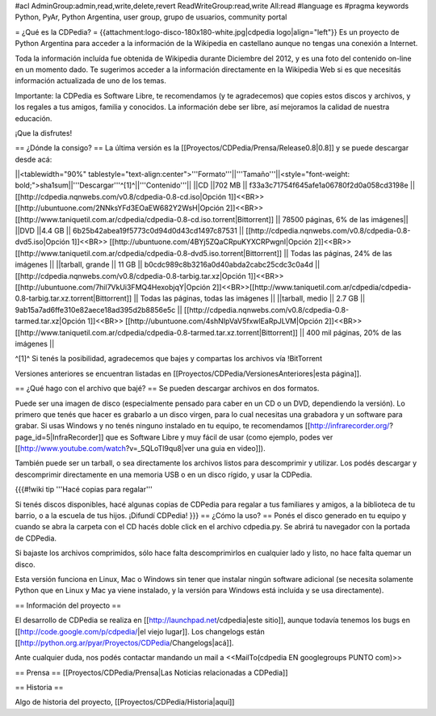 #acl AdminGroup:admin,read,write,delete,revert ReadWriteGroup:read,write All:read 
#language es
#pragma keywords Python, PyAr, Python Argentina, user group, grupo de usuarios, community portal

= ¿Qué es la CDPedia? =
{{attachment:logo-disco-180x180-white.jpg|cdpedia logo|align="left"}} Es un proyecto de Python Argentina para acceder a la información de la Wikipedia en castellano aunque no tengas una conexión a Internet.

Toda la información incluída fue obtenida de Wikipedia durante Diciembre del 2012, y es una foto del contenido on-line en un momento dado. Te sugerimos acceder a la información directamente en la Wikipedia Web si es que necesitás información actualizada de uno de los temas.

Importante: la CDPedia es Software Libre, te recomendamos (y te agradecemos) que copies estos discos y archivos, y los regales a tus amigos, familia y conocidos. La información debe ser libre, así mejoramos la calidad de nuestra educación.

¡Que la disfrutes!

== ¿Dónde la consigo? ==
La última versión es la [[Proyectos/CDPedia/Prensa/Release0.8|0.8]] y se puede descargar desde acá:

||<tablewidth="90%" tablestyle="text-align:center">'''Formato'''||'''Tamaño'''||<style="font-weight: bold;">sha1sum||'''Descargar'''^[1]^||'''Contenido'''||
||CD ||702 MB || f33a3c71754f645afe1a06780f2d0a058cd3198e || [[http://cdpedia.nqnwebs.com/v0.8/cdpedia-0.8-cd.iso|Opción 1]]<<BR>>[[http://ubuntuone.com/2NNksYFd3EOaEW682Y2WsH|Opción 2]]<<BR>>[[http://www.taniquetil.com.ar/cdpedia/cdpedia-0.8-cd.iso.torrent|Bittorrent]] || 78500 páginas, 6% de las imágenes||
||DVD ||4.4 GB || 6b25b42abea19f5773c0d94d0d43cd1497c87531 || [[http://cdpedia.nqnwebs.com/v0.8/cdpedia-0.8-dvd5.iso|Opción 1]]<<BR>> [[http://ubuntuone.com/4BYj5ZQaCRpuKYXCRPwgnI|Opción 2]]<<BR>>[[http://www.taniquetil.com.ar/cdpedia/cdpedia-0.8-dvd5.iso.torrent|Bittorrent]] || Todas las páginas, 24% de las imágenes ||
||tarball, grande || 11 GB || b0cdc989c8b3216a0d40abda2cabc25cdc3c0a4d || [[http://cdpedia.nqnwebs.com/v0.8/cdpedia-0.8-tarbig.tar.xz|Opción 1]]<<BR>> [[http://ubuntuone.com/7hil7VkUi3FMQ4HexobjqY|Opción 2]]<<BR>>[[http://www.taniquetil.com.ar/cdpedia/cdpedia-0.8-tarbig.tar.xz.torrent|Bittorrent]] || Todas las páginas, todas las imágenes ||
||tarball, medio || 2.7 GB || 9ab15a7ad6ffe310e82aece18ad395d2b8856e5c || [[http://cdpedia.nqnwebs.com/v0.8/cdpedia-0.8-tarmed.tar.xz|Opción 1]]<<BR>> [[http://ubuntuone.com/4shNIpVaV5fxwlEaRpJLVM|Opción 2]]<<BR>>[[http://www.taniquetil.com.ar/cdpedia/cdpedia-0.8-tarmed.tar.xz.torrent|Bittorrent]] || 400 mil páginas, 20% de las imágenes ||

^[1]^ Si tenés la posibilidad, agradecemos que bajes y compartas los archivos vía !BitTorrent

Versiones anteriores se encuentran listadas en [[Proyectos/CDPedia/VersionesAnteriores|esta página]].

== ¿Qué hago con el archivo que bajé? ==
Se pueden descargar archivos en dos formatos.

Puede ser una imagen de disco (especialmente pensado para caber en un CD o un DVD, dependiendo la versión). Lo primero que tenés que hacer es grabarlo a un disco virgen, para lo cual necesitas una grabadora y un software para grabar. Si usas Windows y no tenés ninguno instalado en tu equipo, te recomendamos [[http://infrarecorder.org/?page_id=5|InfraRecorder]] que es Software Libre y muy fácil de usar (como ejemplo, podes ver [[http://www.youtube.com/watch?v=_5QLoTl9qu8|ver una guia en video]]).

También puede ser un tarball, o sea directamente los archivos listos para descomprimir y utilizar. Los podés descargar y descomprimir directamente en una memoria USB o en un disco rígido, y usar la CDPedia.

{{{#!wiki tip
'''Hacé copias para regalar'''

Si tenés discos disponibles, hacé algunas copias de CDPedia para regalar a tus familiares y amigos, a la biblioteca de tu barrio, o a la escuela de tus hijos. ¡Difundí CDPedia!
}}}
== ¿Cómo la uso? ==
Ponés el disco generado en tu equipo y cuando se abra la carpeta con el CD hacés doble click en el archivo cdpedia.py. Se abrirá tu navegador con la portada de CDPedia.

Si bajaste los archivos comprimidos, sólo hace falta descomprimirlos en cualquier lado y listo, no hace falta quemar un disco.

Esta versión funciona en Linux, Mac o Windows sin tener que instalar ningún software adicional (se necesita solamente Python que en Linux y Mac ya viene instalado, y la versión para Windows está incluída y se usa directamente).

== Información del proyecto ==

El desarrollo de CDPedia se realiza en [[http://launchpad.net/cdpedia|este sitio]], aunque todavía tenemos los bugs en [[http://code.google.com/p/cdpedia/|el viejo lugar]]. Los changelogs están [[http://python.org.ar/pyar/Proyectos/CDPedia/Changelogs|acá]].

Ante cualquier duda, nos podés contactar mandando un mail a <<MailTo(cdpedia EN googlegroups PUNTO com)>>

== Prensa ==
[[Proyectos/CDPedia/Prensa|Las Noticias relacionadas a CDPedia]]

== Historia ==

Algo de historia del proyecto, [[Proyectos/CDPedia/Historia|aquí]]
